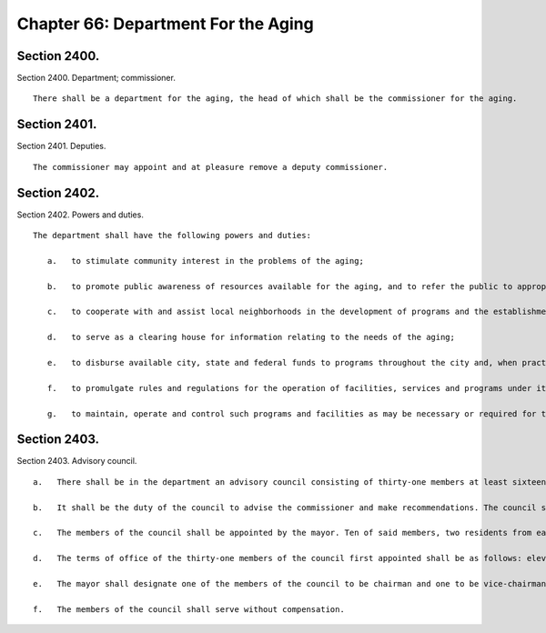 Chapter 66: Department For the Aging
=================
Section 2400.
----------

Section 2400. Department; commissioner. ::


	   There shall be a department for the aging, the head of which shall be the commissioner for the aging.




Section 2401.
----------

Section 2401. Deputies. ::


	   The commissioner may appoint and at pleasure remove a deputy commissioner.




Section 2402.
----------

Section 2402. Powers and duties. ::


	   The department shall have the following powers and duties:
	
	      a.   to stimulate community interest in the problems of the aging;
	
	      b.   to promote public awareness of resources available for the aging, and to refer the public to appropriate departments and agencies of the city, state and federal governments for advice, assistance and available services in connection with particular problems;
	
	      c.   to cooperate with and assist local neighborhoods in the development of programs and the establishment of local offices;
	
	      d.   to serve as a clearing house for information relating to the needs of the aging;
	
	      e.   to disburse available city, state and federal funds to programs throughout the city and, when practical, coordinate such funds with available funding from the private sector;
	
	      f.   to promulgate rules and regulations for the operation of facilities, services and programs under its jurisdiction; and
	
	      g.   to maintain, operate and control such programs and facilities as may be necessary or required for the proper administration of the department.




Section 2403.
----------

Section 2403. Advisory council. ::


	   a.   There shall be in the department an advisory council consisting of thirty-one members at least sixteen of whom shall be recipients of services rendered to the elderly. These members shall include representatives from the areas of social service, health care, the academic community and local neighborhoods.
	
	   b.   It shall be the duty of the council to advise the commissioner and make recommendations. The council shall submit an annual report of its activities to the mayor.
	
	   c.   The members of the council shall be appointed by the mayor. Ten of said members, two residents from each of the five boroughs of the city, shall be recommended for appointment by a majority vote of the city council members of the respective boroughs.
	
	   d.   The terms of office of the thirty-one members of the council first appointed shall be as follows: eleven appointees, five of whom shall be recommended for appointment by the city council members of the respective boroughs, one from each borough, shall serve for a term ending the thirty-first day of March, nineteen hundred eighty-one; ten appointees shall serve for a term ending the thirty-first day of March, nineteen hundred eighty-two; and ten appointees, five of whom shall be recommended for appointment by the city council members of the respective boroughs, one from each borough, shall serve for a term ending the thirty-first day of March, nineteen hundred eighty-three. Upon the expiration of such terms, the terms of office of their successors shall be three years. Vacancies occurring otherwise than by expiration of term shall be filled for the unexpired term in the same manner as regular appointments.
	
	   e.   The mayor shall designate one of the members of the council to be chairman and one to be vice-chairman.
	
	   f.   The members of the council shall serve without compensation.




